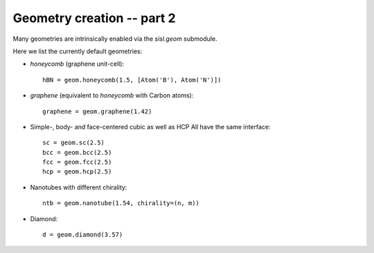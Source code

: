 
.. _tutorial-02:

Geometry creation -- part 2
---------------------------

Many geometries are intrinsically enabled via the `sisl.geom` submodule.

Here we list the currently default geometries:

* `honeycomb` (graphene unit-cell)::

     hBN = geom.honeycomb(1.5, [Atom('B'), Atom('N')])

* `graphene` (equivalent to `honeycomb` with Carbon atoms)::

     graphene = geom.graphene(1.42)

* Simple-, body- and face-centered cubic as well as HCP
  All have the same interface::

     sc = geom.sc(2.5)
     bcc = geom.bcc(2.5)
     fcc = geom.fcc(2.5)
     hcp = geom.hcp(2.5)

* Nanotubes with different chirality::

     ntb = geom.nanotube(1.54, chirality=(n, m))

* Diamond::

     d = geom.diamond(3.57)
